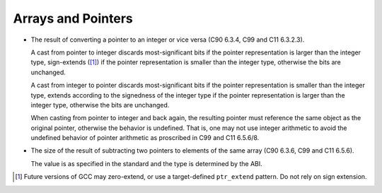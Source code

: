 ..
  Copyright 1988-2022 Free Software Foundation, Inc.
  This is part of the GCC manual.
  For copying conditions, see the GPL license file

.. _arrays-and-pointers-implementation:

Arrays and Pointers
*******************

* The result of converting a pointer to an integer or
  vice versa (C90 6.3.4, C99 and C11 6.3.2.3).

  A cast from pointer to integer discards most-significant bits if the
  pointer representation is larger than the integer type,
  sign-extends ([#f1]_) if the pointer representation is smaller than the integer type, otherwise
  the bits are unchanged.

  .. ??? We've always claimed that pointers were unsigned entities.

  .. Shouldn't we therefore be doing zero-extension?  If so, the bug

  .. is in convert_to_integer, where we call type_for_size and request

  .. a signed integral type.  On the other hand, it might be most useful

  .. for the target if we extend according to POINTERS_EXTEND_UNSIGNED.

  A cast from integer to pointer discards most-significant bits if the
  pointer representation is smaller than the integer type, extends according
  to the signedness of the integer type if the pointer representation
  is larger than the integer type, otherwise the bits are unchanged.

  When casting from pointer to integer and back again, the resulting
  pointer must reference the same object as the original pointer, otherwise
  the behavior is undefined.  That is, one may not use integer arithmetic to
  avoid the undefined behavior of pointer arithmetic as proscribed in
  C99 and C11 6.5.6/8.

* The size of the result of subtracting two pointers to elements
  of the same array (C90 6.3.6, C99 and C11 6.5.6).

  The value is as specified in the standard and the type is determined
  by the ABI.

.. [#f1] Future versions of GCC may zero-extend, or use a target-defined ``ptr_extend`` pattern.  Do not rely on sign extension.